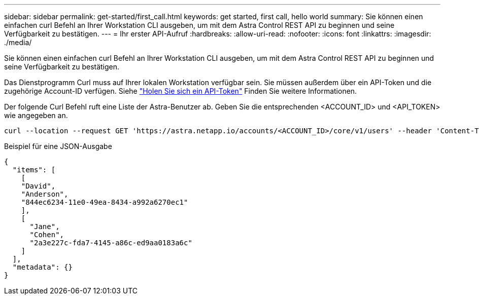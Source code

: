 ---
sidebar: sidebar 
permalink: get-started/first_call.html 
keywords: get started, first call, hello world 
summary: Sie können einen einfachen curl Befehl an Ihrer Workstation CLI ausgeben, um mit dem Astra Control REST API zu beginnen und seine Verfügbarkeit zu bestätigen. 
---
= Ihr erster API-Aufruf
:hardbreaks:
:allow-uri-read: 
:nofooter: 
:icons: font
:linkattrs: 
:imagesdir: ./media/


[role="lead"]
Sie können einen einfachen curl Befehl an Ihrer Workstation CLI ausgeben, um mit dem Astra Control REST API zu beginnen und seine Verfügbarkeit zu bestätigen.

Das Dienstprogramm Curl muss auf Ihrer lokalen Workstation verfügbar sein. Sie müssen außerdem über ein API-Token und die zugehörige Account-ID verfügen. Siehe link:get_api_token.html["Holen Sie sich ein API-Token"] Finden Sie weitere Informationen.

Der folgende Curl Befehl ruft eine Liste der Astra-Benutzer ab. Geben Sie die entsprechenden <ACCOUNT_ID> und <API_TOKEN> wie angegeben an.

[source, curl]
----
curl --location --request GET 'https://astra.netapp.io/accounts/<ACCOUNT_ID>/core/v1/users' --header 'Content-Type: application/json' --header 'Authorization: Bearer <API_TOKEN>'
----
.Beispiel für eine JSON-Ausgabe
[listing]
----
{
  "items": [
    [
    "David",
    "Anderson",
    "844ec6234-11e0-49ea-8434-a992a6270ec1"
    ],
    [
      "Jane",
      "Cohen",
      "2a3e227c-fda7-4145-a86c-ed9aa0183a6c"
    ]
  ],
  "metadata": {}
}
----